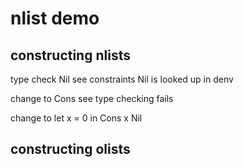 * nlist demo

** constructing nlists

type check Nil
see constraints
Nil is looked up in denv

change to
Cons
see type checking fails

change to
let x = 0 in Cons x Nil

** constructing olists
